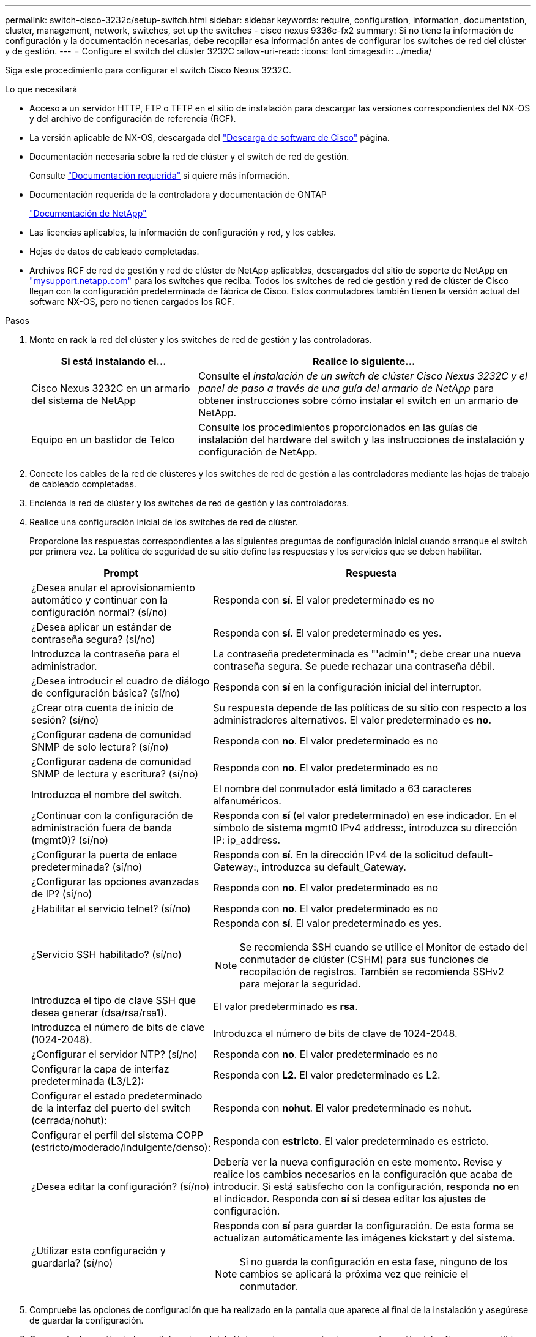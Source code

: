 ---
permalink: switch-cisco-3232c/setup-switch.html 
sidebar: sidebar 
keywords: require, configuration, information, documentation, cluster, management, network, switches, set up the switches - cisco nexus 9336c-fx2 
summary: Si no tiene la información de configuración y la documentación necesarias, debe recopilar esa información antes de configurar los switches de red del clúster y de gestión. 
---
= Configure el switch del clúster 3232C
:allow-uri-read: 
:icons: font
:imagesdir: ../media/


[role="lead"]
Siga este procedimiento para configurar el switch Cisco Nexus 3232C.

.Lo que necesitará
* Acceso a un servidor HTTP, FTP o TFTP en el sitio de instalación para descargar las versiones correspondientes del NX-OS y del archivo de configuración de referencia (RCF).
* La versión aplicable de NX-OS, descargada del https://software.cisco.com/download/home["Descarga de software de Cisco"^] página.
* Documentación necesaria sobre la red de clúster y el switch de red de gestión.
+
Consulte link:required-documentation-3232c.html["Documentación requerida"] si quiere más información.

* Documentación requerida de la controladora y documentación de ONTAP
+
https://netapp.com/us/documenation/index.aspx["Documentación de NetApp"^]

* Las licencias aplicables, la información de configuración y red, y los cables.
* Hojas de datos de cableado completadas.
* Archivos RCF de red de gestión y red de clúster de NetApp aplicables, descargados del sitio de soporte de NetApp en http://mysupport.netapp.com/["mysupport.netapp.com"^] para los switches que reciba. Todos los switches de red de gestión y red de clúster de Cisco llegan con la configuración predeterminada de fábrica de Cisco. Estos conmutadores también tienen la versión actual del software NX-OS, pero no tienen cargados los RCF.


.Pasos
. Monte en rack la red del clúster y los switches de red de gestión y las controladoras.
+
[cols="1,2"]
|===
| Si está instalando el... | Realice lo siguiente... 


 a| 
Cisco Nexus 3232C en un armario del sistema de NetApp
 a| 
Consulte el _instalación de un switch de clúster Cisco Nexus 3232C y el panel de paso a través de una guía del armario de NetApp_ para obtener instrucciones sobre cómo instalar el switch en un armario de NetApp.



 a| 
Equipo en un bastidor de Telco
 a| 
Consulte los procedimientos proporcionados en las guías de instalación del hardware del switch y las instrucciones de instalación y configuración de NetApp.

|===
. Conecte los cables de la red de clústeres y los switches de red de gestión a las controladoras mediante las hojas de trabajo de cableado completadas.
. Encienda la red de clúster y los switches de red de gestión y las controladoras.
. Realice una configuración inicial de los switches de red de clúster.
+
Proporcione las respuestas correspondientes a las siguientes preguntas de configuración inicial cuando arranque el switch por primera vez. La política de seguridad de su sitio define las respuestas y los servicios que se deben habilitar.

+
[cols="1,2"]
|===
| Prompt | Respuesta 


 a| 
¿Desea anular el aprovisionamiento automático y continuar con la configuración normal? (sí/no)
 a| 
Responda con *sí*. El valor predeterminado es no



 a| 
¿Desea aplicar un estándar de contraseña segura? (sí/no)
 a| 
Responda con *sí*. El valor predeterminado es yes.



 a| 
Introduzca la contraseña para el administrador.
 a| 
La contraseña predeterminada es "'admin'"; debe crear una nueva contraseña segura. Se puede rechazar una contraseña débil.



 a| 
¿Desea introducir el cuadro de diálogo de configuración básica? (sí/no)
 a| 
Responda con *sí* en la configuración inicial del interruptor.



 a| 
¿Crear otra cuenta de inicio de sesión? (sí/no)
 a| 
Su respuesta depende de las políticas de su sitio con respecto a los administradores alternativos. El valor predeterminado es *no*.



 a| 
¿Configurar cadena de comunidad SNMP de solo lectura? (sí/no)
 a| 
Responda con *no*. El valor predeterminado es no



 a| 
¿Configurar cadena de comunidad SNMP de lectura y escritura? (sí/no)
 a| 
Responda con *no*. El valor predeterminado es no



 a| 
Introduzca el nombre del switch.
 a| 
El nombre del conmutador está limitado a 63 caracteres alfanuméricos.



 a| 
¿Continuar con la configuración de administración fuera de banda (mgmt0)? (sí/no)
 a| 
Responda con *sí* (el valor predeterminado) en ese indicador. En el símbolo de sistema mgmt0 IPv4 address:, introduzca su dirección IP: ip_address.



 a| 
¿Configurar la puerta de enlace predeterminada? (sí/no)
 a| 
Responda con *sí*. En la dirección IPv4 de la solicitud default-Gateway:, introduzca su default_Gateway.



 a| 
¿Configurar las opciones avanzadas de IP? (sí/no)
 a| 
Responda con *no*. El valor predeterminado es no



 a| 
¿Habilitar el servicio telnet? (sí/no)
 a| 
Responda con *no*. El valor predeterminado es no



 a| 
¿Servicio SSH habilitado? (sí/no)
 a| 
Responda con *sí*. El valor predeterminado es yes.


NOTE: Se recomienda SSH cuando se utilice el Monitor de estado del conmutador de clúster (CSHM) para sus funciones de recopilación de registros. También se recomienda SSHv2 para mejorar la seguridad.



 a| 
Introduzca el tipo de clave SSH que desea generar (dsa/rsa/rsa1).
 a| 
El valor predeterminado es *rsa*.



 a| 
Introduzca el número de bits de clave (1024-2048).
 a| 
Introduzca el número de bits de clave de 1024-2048.



 a| 
¿Configurar el servidor NTP? (sí/no)
 a| 
Responda con *no*. El valor predeterminado es no



 a| 
Configurar la capa de interfaz predeterminada (L3/L2):
 a| 
Responda con *L2*. El valor predeterminado es L2.



 a| 
Configurar el estado predeterminado de la interfaz del puerto del switch (cerrada/nohut):
 a| 
Responda con *nohut*. El valor predeterminado es nohut.



 a| 
Configurar el perfil del sistema COPP (estricto/moderado/indulgente/denso):
 a| 
Responda con *estricto*. El valor predeterminado es estricto.



 a| 
¿Desea editar la configuración? (sí/no)
 a| 
Debería ver la nueva configuración en este momento. Revise y realice los cambios necesarios en la configuración que acaba de introducir. Si está satisfecho con la configuración, responda *no* en el indicador. Responda con *sí* si desea editar los ajustes de configuración.



 a| 
¿Utilizar esta configuración y guardarla? (sí/no)
 a| 
Responda con *sí* para guardar la configuración. De esta forma se actualizan automáticamente las imágenes kickstart y del sistema.


NOTE: Si no guarda la configuración en esta fase, ninguno de los cambios se aplicará la próxima vez que reinicie el conmutador.

|===
. Compruebe las opciones de configuración que ha realizado en la pantalla que aparece al final de la instalación y asegúrese de guardar la configuración.
. Compruebe la versión de los switches de red del clúster y, si es necesario, descargue la versión del software compatible con NetApp en los switches de la https://software.cisco.com/download/home["Descarga de software de Cisco"^] página.


.El futuro
link:prepare-install-cisco-nexus-3232c.html["Prepare la instalación de NX-OS y RCF"].

